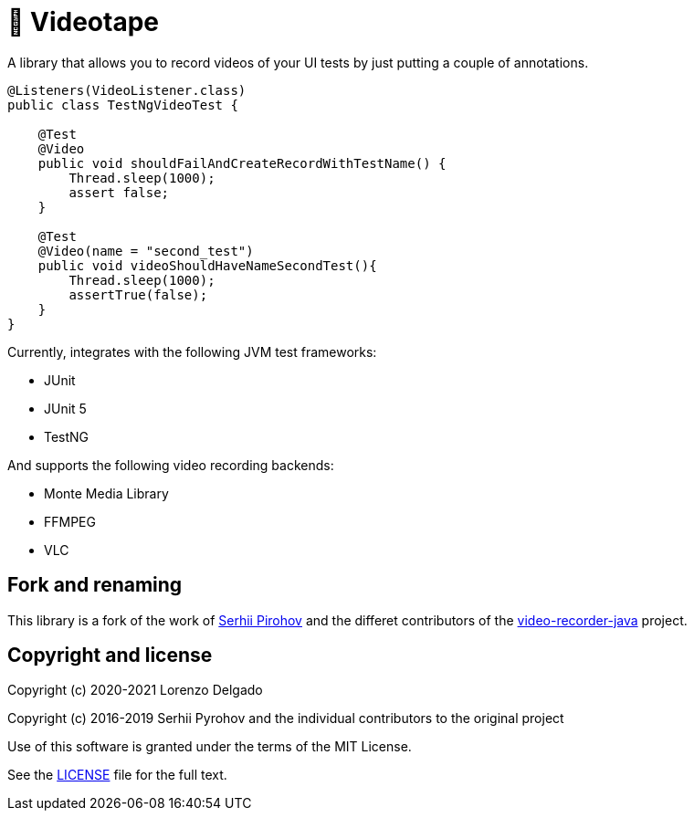 = 📼 Videotape

A library that allows you to record videos of your UI tests by just putting a couple of annotations.

[source,java]
----
@Listeners(VideoListener.class)
public class TestNgVideoTest {

    @Test
    @Video
    public void shouldFailAndCreateRecordWithTestName() {
        Thread.sleep(1000);
        assert false;
    }

    @Test
    @Video(name = "second_test")
    public void videoShouldHaveNameSecondTest(){
        Thread.sleep(1000);
        assertTrue(false);
    }
}
----

Currently, integrates with the following JVM test frameworks:

* JUnit
* JUnit 5
* TestNG

And supports the following video recording backends:

* Monte Media Library
* FFMPEG
* VLC

== Fork and renaming

This library is a fork of the work of link:https://github.com/SergeyPirogov[Serhii Pirohov] and the differet contributors of the link:https://github.com/SergeyPirogov/video-recorder-java[video-recorder-java]
project.

== Copyright and license

Copyright (c) 2020-2021 Lorenzo Delgado

Copyright (c) 2016-2019 Serhii Pyrohov and the individual contributors to the original project

Use of this software is granted under the terms of the MIT License.

See the link:LICENSE[LICENSE] file for the full text.
